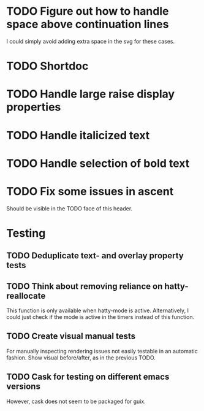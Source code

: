 * TODO Figure out how to handle space above continuation lines
I could simply avoid adding extra space in the svg for these cases.

* TODO Shortdoc

* TODO Handle large raise display properties

* TODO Handle italicized text

* TODO Handle selection of bold text

* TODO Fix some issues in ascent
Should be visible in the TODO face of this header.

* Testing
** TODO Deduplicate text- and overlay property tests
** TODO Think about removing reliance on hatty-reallocate
This function is only available when hatty-mode is active.
Alternatively, I could just check if the mode is active in the timers
instead of this function.
** TODO Create visual manual tests
For manually inspecting rendering issues not easily testable in an
automatic fashion.  Show visual before/after, as in the previous TODO.
** TODO Cask for testing on different emacs versions
However, cask does not seem to be packaged for guix.
